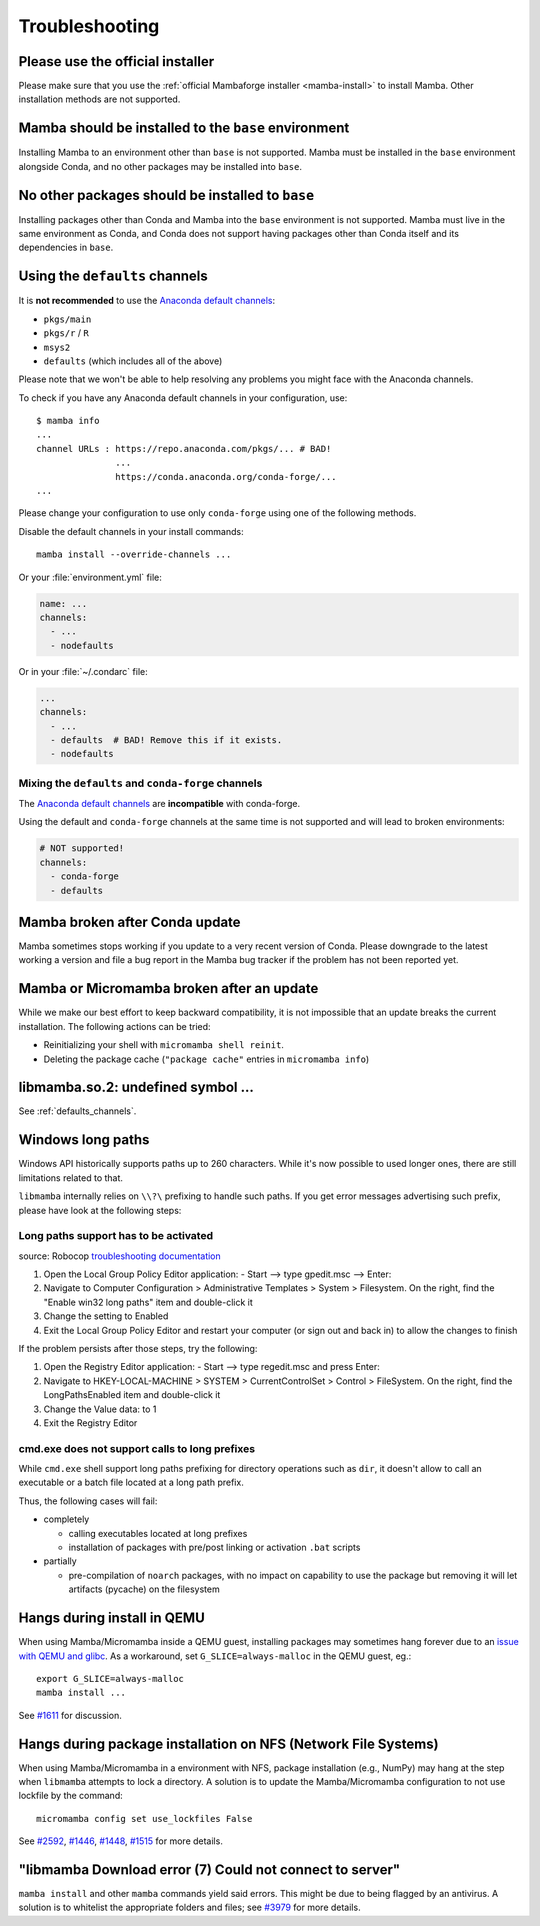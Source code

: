 .. _troubleshooting:

Troubleshooting
===============

Please use the official installer
---------------------------------

Please make sure that you use the :ref:`official Mambaforge installer <mamba-install>` to install Mamba.
Other installation methods are not supported.

Mamba should be installed to the ``base`` environment
-----------------------------------------------------

Installing Mamba to an environment other than ``base`` is not supported. Mamba must be installed in the ``base`` environment alongside Conda, and no other packages may be installed into ``base``.

.. _base_packages:

No other packages should be installed to ``base``
-------------------------------------------------

Installing packages other than Conda and Mamba into the ``base`` environment is not supported. Mamba must live in the same environment as Conda, and Conda does not support having packages other than Conda itself and its dependencies in ``base``.

.. _defaults_channels:

Using the ``defaults`` channels
-------------------------------

It is **not recommended** to use the
`Anaconda default channels <https://docs.anaconda.com/free/anaconda/reference/default-repositories/>`_:

- ``pkgs/main``
- ``pkgs/r`` / ``R``
- ``msys2``
- ``defaults`` (which includes all of the above)

Please note that we won't be able to help resolving any problems you might face with the Anaconda channels.

To check if you have any Anaconda default channels in your configuration, use::

    $ mamba info
    ...
    channel URLs : https://repo.anaconda.com/pkgs/... # BAD!
                   ...
                   https://conda.anaconda.org/conda-forge/...
    ...

Please change your configuration to use only ``conda-forge`` using one of the following methods.

Disable the default channels in your install commands::

  mamba install --override-channels ...

Or your :file:`environment.yml` file:

.. code-block:: yaml

  name: ...
  channels:
    - ...
    - nodefaults

Or in your :file:`~/.condarc` file:

.. code-block:: yaml

  ...
  channels:
    - ...
    - defaults  # BAD! Remove this if it exists.
    - nodefaults

Mixing the ``defaults`` and ``conda-forge`` channels
~~~~~~~~~~~~~~~~~~~~~~~~~~~~~~~~~~~~~~~~~~~~~~~~~~~~

The `Anaconda default channels <https://docs.anaconda.com/free/anaconda/reference/default-repositories/>`_
are **incompatible** with conda-forge.

Using the default and ``conda-forge`` channels at the same time is not supported and will lead to broken environments:

.. code-block:: yaml

  # NOT supported!
  channels:
    - conda-forge
    - defaults

Mamba broken after Conda update
-------------------------------

Mamba sometimes stops working if you update to a very recent version of Conda.
Please downgrade to the latest working a version and file a bug report in the Mamba bug tracker
if the problem has not been reported yet.

Mamba or Micromamba broken after an update
------------------------------------------

While we make our best effort to keep backward compatibility, it is not impossible that an update
breaks the current installation.
The following actions can be tried:

- Reinitializing your shell with ``micromamba shell reinit``.
- Deleting the package cache (``"package cache"`` entries in ``micromamba info``)

libmamba.so.2: undefined symbol ...
-----------------------------------

See :ref:`defaults_channels`.

Windows long paths
------------------

Windows API historically supports paths up to 260 characters. While it's now possible to used longer ones, there are still limitations related to that.

``libmamba`` internally relies on ``\\?\`` prefixing to handle such paths. If you get error messages advertising such prefix, please have look at the following steps:


Long paths support has to be activated
~~~~~~~~~~~~~~~~~~~~~~~~~~~~~~~~~~~~~~

source: Robocop `troubleshooting documentation <https://sema4.ai/docs/automation/troubleshooting/windows-long-path>`_

1. Open the Local Group Policy Editor application: - Start --> type gpedit.msc --> Enter:
2. Navigate to Computer Configuration > Administrative Templates > System > Filesystem. On the right, find the "Enable win32 long paths" item and double-click it
3. Change the setting to Enabled
4. Exit the Local Group Policy Editor and restart your computer (or sign out and back in) to allow the changes to finish

If the problem persists after those steps, try the following:

1. Open the Registry Editor application: - Start --> type regedit.msc and press Enter:
2. Navigate to HKEY-LOCAL-MACHINE > SYSTEM > CurrentControlSet > Control > FileSystem. On the right, find the LongPathsEnabled item and double-click it
3. Change the Value data: to 1
4. Exit the Registry Editor


cmd.exe does not support calls to long prefixes
~~~~~~~~~~~~~~~~~~~~~~~~~~~~~~~~~~~~~~~~~~~~~~~

While ``cmd.exe`` shell support long paths prefixing for directory operations such as ``dir``, it doesn't allow to call an executable or a batch file located at a long path prefix.

Thus, the following cases will fail:

- completely

  - calling executables located at long prefixes
  - installation of packages with pre/post linking or activation ``.bat`` scripts

- partially

  - pre-compilation of ``noarch`` packages, with no impact on capability to use the package but removing it will let artifacts (pycache) on the filesystem


Hangs during install in QEMU
----------------------------
When using Mamba/Micromamba inside a QEMU guest, installing packages may sometimes hang forever due to an `issue with QEMU and glibc <https://gitlab.com/qemu-project/qemu/-/issues/285>`_. As a workaround, set ``G_SLICE=always-malloc`` in the QEMU guest, eg.::

  export G_SLICE=always-malloc
  mamba install ...

See `#1611 <https://github.com/mamba-org/mamba/issues/1611>`_ for discussion.


Hangs during package installation on NFS (Network File Systems)
---------------------------------------------------------------
When using Mamba/Micromamba in a environment with NFS, package installation (e.g., NumPy) may hang at the step when ``libmamba`` attempts to lock a directory.
A solution is to update the Mamba/Micromamba configuration to not use lockfile by the command::

  micromamba config set use_lockfiles False

See `#2592 <https://github.com/mamba-org/mamba/issues/2592>`_, `#1446 <https://github.com/mamba-org/mamba/issues/1446>`_, `#1448 <https://github.com/mamba-org/mamba/pull/1448>`_, `#1515 <https://github.com/mamba-org/mamba/issues/1515>`_ for more details.


"libmamba Download error (7) Could not connect to server"
---------------------------------------------------------
``mamba install`` and other ``mamba`` commands yield said errors. This might be due to being flagged by an antivirus.
A solution is to whitelist the appropriate folders and files; see `#3979 <https://github.com/mamba-org/mamba/issues/3979>`_ for more details.
